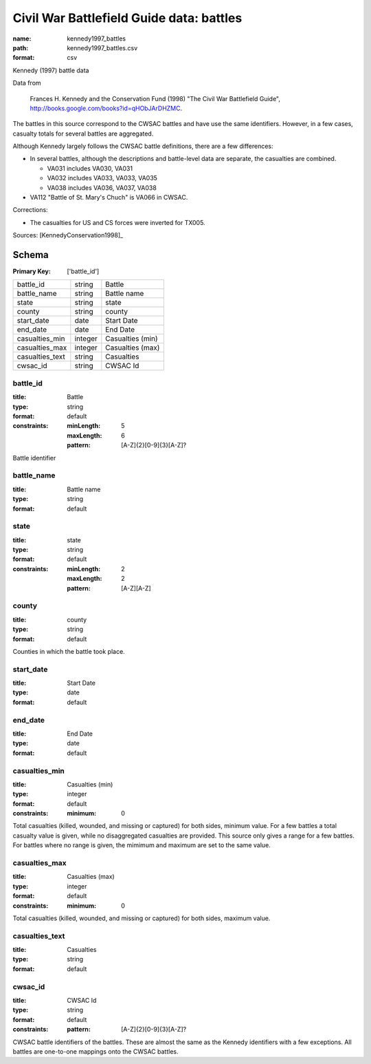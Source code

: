 #########################################
Civil War Battlefield Guide data: battles
#########################################

:name: kennedy1997_battles
:path: kennedy1997_battles.csv
:format: csv

Kennedy (1997) battle data

Data from

    Frances H. Kennedy and the Conservation Fund (1998) "The Civil War
    Battlefield Guide", http://books.google.com/books?id=qHObJArDHZMC.

The battles in this source correspond to the CWSAC battles and have use
the same identifiers. However, in a few cases, casualty totals for
several battles are aggregated.

Although Kennedy largely follows the CWSAC battle definitions, there are
a few differences:

- In several battles, although the descriptions and battle-level data are separate, the
  casualties are combined.

  -  VA031 includes VA030, VA031
  -  VA032 includes VA033, VA033, VA035
  -  VA038 includes VA036, VA037, VA038

-  VA112 "Battle of St. Mary's Chuch" is VA066 in CWSAC.

Corrections:

-  The casualties for US and CS forces were inverted for TX005.


Sources: [KennedyConservation1998]_


Schema
======

:Primary Key: ['battle_id']


===============  =======  ================
battle_id        string   Battle
battle_name      string   Battle name
state            string   state
county           string   county
start_date       date     Start Date
end_date         date     End Date
casualties_min   integer  Casualties (min)
casualties_max   integer  Casualties (max)
casualties_text  string   Casualties
cwsac_id         string   CWSAC Id
===============  =======  ================

battle_id
---------

:title: Battle
:type: string
:format: default
:constraints:
    :minLength: 5
    :maxLength: 6
    :pattern: [A-Z]{2}[0-9]{3}[A-Z]?
    

Battle identifier


       
battle_name
-----------

:title: Battle name
:type: string
:format: default





       
state
-----

:title: state
:type: string
:format: default
:constraints:
    :minLength: 2
    :maxLength: 2
    :pattern: [A-Z][A-Z]
    




       
county
------

:title: county
:type: string
:format: default


Counties in which the battle took place.


       
start_date
----------

:title: Start Date
:type: date
:format: default





       
end_date
--------

:title: End Date
:type: date
:format: default





       
casualties_min
--------------

:title: Casualties (min)
:type: integer
:format: default
:constraints:
    :minimum: 0
    

Total casualties (killed, wounded, and missing or captured) for both sides, minimum value. For a few battles a total casualty value is given, while no disaggregated casualties are provided.
This source only gives a range for a few battles. For battles where no range is given, the mimimum and maximum are set to the same value.


       
casualties_max
--------------

:title: Casualties (max)
:type: integer
:format: default
:constraints:
    :minimum: 0
    

Total casualties (killed, wounded, and missing or captured) for both sides, maximum value.


       
casualties_text
---------------

:title: Casualties
:type: string
:format: default





       
cwsac_id
--------

:title: CWSAC Id
:type: string
:format: default
:constraints:
    :pattern: [A-Z]{2}[0-9]{3}[A-Z]?
    

CWSAC battle identifiers of the battles. These are almost the same as the Kennedy identifiers with a few exceptions. All battles are one-to-one mappings onto the CWSAC battles.


       

